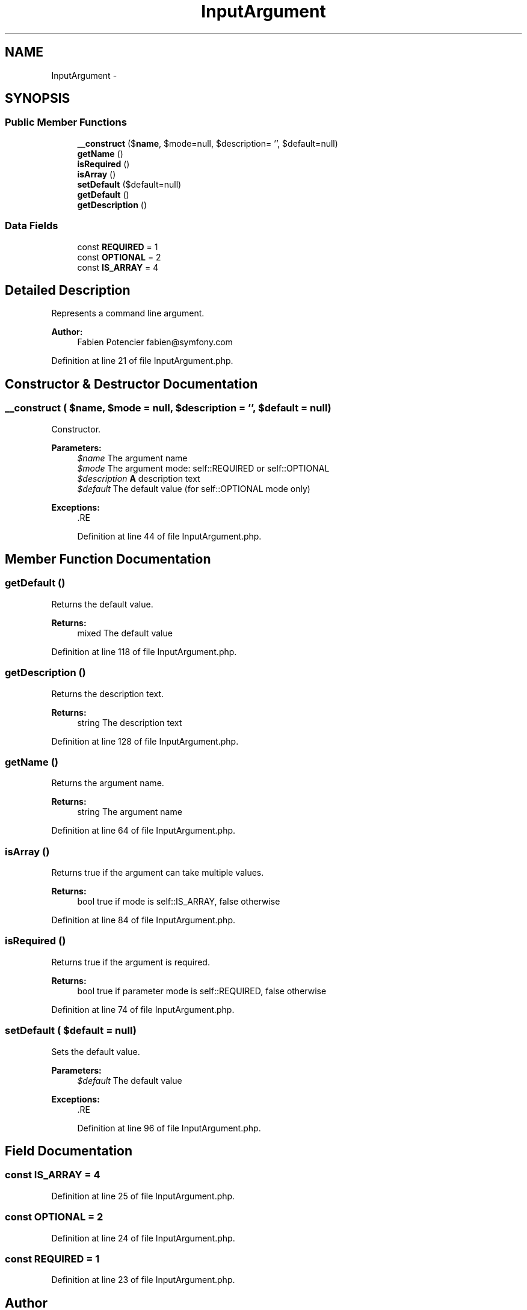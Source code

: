 .TH "InputArgument" 3 "Tue Apr 14 2015" "Version 1.0" "VirtualSCADA" \" -*- nroff -*-
.ad l
.nh
.SH NAME
InputArgument \- 
.SH SYNOPSIS
.br
.PP
.SS "Public Member Functions"

.in +1c
.ti -1c
.RI "\fB__construct\fP ($\fBname\fP, $mode=null, $description= '', $default=null)"
.br
.ti -1c
.RI "\fBgetName\fP ()"
.br
.ti -1c
.RI "\fBisRequired\fP ()"
.br
.ti -1c
.RI "\fBisArray\fP ()"
.br
.ti -1c
.RI "\fBsetDefault\fP ($default=null)"
.br
.ti -1c
.RI "\fBgetDefault\fP ()"
.br
.ti -1c
.RI "\fBgetDescription\fP ()"
.br
.in -1c
.SS "Data Fields"

.in +1c
.ti -1c
.RI "const \fBREQUIRED\fP = 1"
.br
.ti -1c
.RI "const \fBOPTIONAL\fP = 2"
.br
.ti -1c
.RI "const \fBIS_ARRAY\fP = 4"
.br
.in -1c
.SH "Detailed Description"
.PP 
Represents a command line argument\&.
.PP
\fBAuthor:\fP
.RS 4
Fabien Potencier fabien@symfony.com
.RE
.PP

.PP
Definition at line 21 of file InputArgument\&.php\&.
.SH "Constructor & Destructor Documentation"
.PP 
.SS "__construct ( $name,  $mode = \fCnull\fP,  $description = \fC''\fP,  $default = \fCnull\fP)"
Constructor\&.
.PP
\fBParameters:\fP
.RS 4
\fI$name\fP The argument name 
.br
\fI$mode\fP The argument mode: self::REQUIRED or self::OPTIONAL 
.br
\fI$description\fP \fBA\fP description text 
.br
\fI$default\fP The default value (for self::OPTIONAL mode only)
.RE
.PP
\fBExceptions:\fP
.RS 4
\fI\fP .RE
.PP

.PP
Definition at line 44 of file InputArgument\&.php\&.
.SH "Member Function Documentation"
.PP 
.SS "getDefault ()"
Returns the default value\&.
.PP
\fBReturns:\fP
.RS 4
mixed The default value 
.RE
.PP

.PP
Definition at line 118 of file InputArgument\&.php\&.
.SS "getDescription ()"
Returns the description text\&.
.PP
\fBReturns:\fP
.RS 4
string The description text 
.RE
.PP

.PP
Definition at line 128 of file InputArgument\&.php\&.
.SS "getName ()"
Returns the argument name\&.
.PP
\fBReturns:\fP
.RS 4
string The argument name 
.RE
.PP

.PP
Definition at line 64 of file InputArgument\&.php\&.
.SS "isArray ()"
Returns true if the argument can take multiple values\&.
.PP
\fBReturns:\fP
.RS 4
bool true if mode is self::IS_ARRAY, false otherwise 
.RE
.PP

.PP
Definition at line 84 of file InputArgument\&.php\&.
.SS "isRequired ()"
Returns true if the argument is required\&.
.PP
\fBReturns:\fP
.RS 4
bool true if parameter mode is self::REQUIRED, false otherwise 
.RE
.PP

.PP
Definition at line 74 of file InputArgument\&.php\&.
.SS "setDefault ( $default = \fCnull\fP)"
Sets the default value\&.
.PP
\fBParameters:\fP
.RS 4
\fI$default\fP The default value
.RE
.PP
\fBExceptions:\fP
.RS 4
\fI\fP .RE
.PP

.PP
Definition at line 96 of file InputArgument\&.php\&.
.SH "Field Documentation"
.PP 
.SS "const IS_ARRAY = 4"

.PP
Definition at line 25 of file InputArgument\&.php\&.
.SS "const OPTIONAL = 2"

.PP
Definition at line 24 of file InputArgument\&.php\&.
.SS "const REQUIRED = 1"

.PP
Definition at line 23 of file InputArgument\&.php\&.

.SH "Author"
.PP 
Generated automatically by Doxygen for VirtualSCADA from the source code\&.
